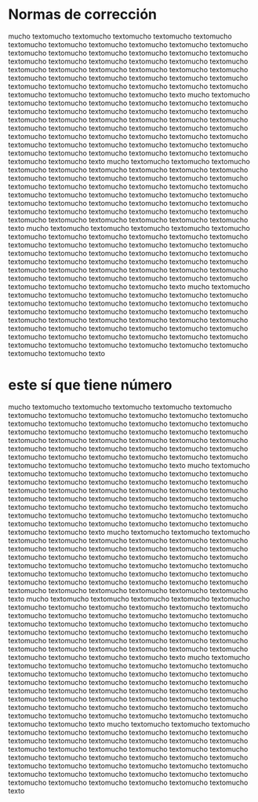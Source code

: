 #+OPTIONS: author:nil date:nil toc:t title:nil num:nil


#+latex: \setcounter{secnumdepth}{-1}
* Normas de corrección
:PROPERTIES:
:UNNUMBERED: t
:END:

mucho textomucho textomucho textomucho textomucho textomucho textomucho textomucho textomucho textomucho textomucho textomucho textomucho textomucho textomucho textomucho textomucho textomucho textomucho textomucho textomucho textomucho textomucho textomucho textomucho textomucho textomucho textomucho textomucho textomucho textomucho textomucho textomucho textomucho textomucho textomucho textomucho textomucho textomucho textomucho textomucho textomucho textomucho textomucho textomucho textomucho texto
mucho textomucho textomucho textomucho textomucho textomucho textomucho textomucho textomucho textomucho textomucho textomucho textomucho textomucho textomucho textomucho textomucho textomucho textomucho textomucho textomucho textomucho textomucho textomucho textomucho textomucho textomucho textomucho textomucho textomucho textomucho textomucho textomucho textomucho textomucho textomucho textomucho textomucho textomucho textomucho textomucho textomucho textomucho textomucho textomucho textomucho texto
mucho textomucho textomucho textomucho textomucho textomucho textomucho textomucho textomucho textomucho textomucho textomucho textomucho textomucho textomucho textomucho textomucho textomucho textomucho textomucho textomucho textomucho textomucho textomucho textomucho textomucho textomucho textomucho textomucho textomucho textomucho textomucho textomucho textomucho textomucho textomucho textomucho textomucho textomucho textomucho textomucho textomucho textomucho textomucho textomucho textomucho texto
mucho textomucho textomucho textomucho textomucho textomucho textomucho textomucho textomucho textomucho textomucho textomucho textomucho textomucho textomucho textomucho textomucho textomucho textomucho textomucho textomucho textomucho textomucho textomucho textomucho textomucho textomucho textomucho textomucho textomucho textomucho textomucho textomucho textomucho textomucho textomucho textomucho textomucho textomucho textomucho textomucho textomucho textomucho textomucho textomucho textomucho texto
mucho textomucho textomucho textomucho textomucho textomucho textomucho textomucho textomucho textomucho textomucho textomucho textomucho textomucho textomucho textomucho textomucho textomucho textomucho textomucho textomucho textomucho textomucho textomucho textomucho textomucho textomucho textomucho textomucho textomucho textomucho textomucho textomucho textomucho textomucho textomucho textomucho textomucho textomucho textomucho textomucho textomucho textomucho textomucho textomucho textomucho texto
* este sí que tiene número

mucho textomucho textomucho textomucho textomucho textomucho textomucho textomucho textomucho textomucho textomucho textomucho textomucho textomucho textomucho textomucho textomucho textomucho textomucho textomucho textomucho textomucho textomucho textomucho textomucho textomucho textomucho textomucho textomucho textomucho textomucho textomucho textomucho textomucho textomucho textomucho textomucho textomucho textomucho textomucho textomucho textomucho textomucho textomucho textomucho textomucho texto
mucho textomucho textomucho textomucho textomucho textomucho textomucho textomucho textomucho textomucho textomucho textomucho textomucho textomucho textomucho textomucho textomucho textomucho textomucho textomucho textomucho textomucho textomucho textomucho textomucho textomucho textomucho textomucho textomucho textomucho textomucho textomucho textomucho textomucho textomucho textomucho textomucho textomucho textomucho textomucho textomucho textomucho textomucho textomucho textomucho textomucho texto
mucho textomucho textomucho textomucho textomucho textomucho textomucho textomucho textomucho textomucho textomucho textomucho textomucho textomucho textomucho textomucho textomucho textomucho textomucho textomucho textomucho textomucho textomucho textomucho textomucho textomucho textomucho textomucho textomucho textomucho textomucho textomucho textomucho textomucho textomucho textomucho textomucho textomucho textomucho textomucho textomucho textomucho textomucho textomucho textomucho textomucho texto
mucho textomucho textomucho textomucho textomucho textomucho textomucho textomucho textomucho textomucho textomucho textomucho textomucho textomucho textomucho textomucho textomucho textomucho textomucho textomucho textomucho textomucho textomucho textomucho textomucho textomucho textomucho textomucho textomucho textomucho textomucho textomucho textomucho textomucho textomucho textomucho textomucho textomucho textomucho textomucho textomucho textomucho textomucho textomucho textomucho textomucho texto
mucho textomucho textomucho textomucho textomucho textomucho textomucho textomucho textomucho textomucho textomucho textomucho textomucho textomucho textomucho textomucho textomucho textomucho textomucho textomucho textomucho textomucho textomucho textomucho textomucho textomucho textomucho textomucho textomucho textomucho textomucho textomucho textomucho textomucho textomucho textomucho textomucho textomucho textomucho textomucho textomucho textomucho textomucho textomucho textomucho textomucho texto
mucho textomucho textomucho textomucho textomucho textomucho textomucho textomucho textomucho textomucho textomucho textomucho textomucho textomucho textomucho textomucho textomucho textomucho textomucho textomucho textomucho textomucho textomucho textomucho textomucho textomucho textomucho textomucho textomucho textomucho textomucho textomucho textomucho textomucho textomucho textomucho textomucho textomucho textomucho textomucho textomucho textomucho textomucho textomucho textomucho textomucho texto
